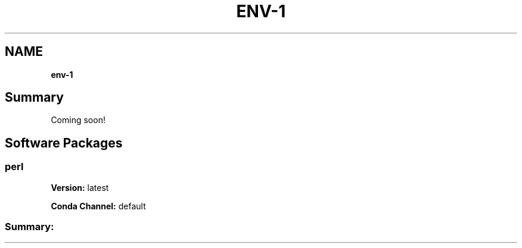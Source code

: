 .TH "ENV\-1" "" "February 2017" "" ""
.SH "NAME"
\fBenv-1\fR
.SH Summary
.P
Coming soon!
.SH Software Packages
.SS perl
.P
\fBVersion:\fR latest
.P
\fBConda Channel:\fR default
.SS Summary:

